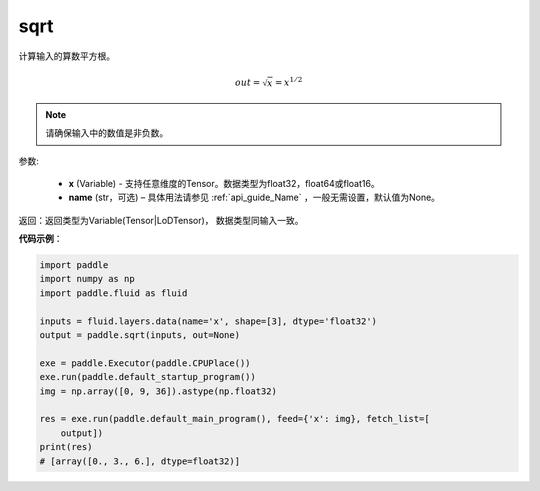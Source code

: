 .. _cn_api_fluid_layers_sqrt:

sqrt
-------------------------------

.. py:function:: paddle.fluid.layers.sqrt(x, name=None)




计算输入的算数平方根。

.. math:: out=\sqrt x=x^{1/2}

.. note::
    请确保输入中的数值是非负数。

参数:

    - **x** (Variable) - 支持任意维度的Tensor。数据类型为float32，float64或float16。
    - **name** (str，可选) – 具体用法请参见 :ref:`api_guide_Name` ，一般无需设置，默认值为None。

返回：返回类型为Variable(Tensor|LoDTensor)， 数据类型同输入一致。

**代码示例**：

.. code-block:: python

    import paddle
    import numpy as np
    import paddle.fluid as fluid
    
    inputs = fluid.layers.data(name='x', shape=[3], dtype='float32')
    output = paddle.sqrt(inputs, out=None)
    
    exe = paddle.Executor(paddle.CPUPlace())
    exe.run(paddle.default_startup_program())
    img = np.array([0, 9, 36]).astype(np.float32)
    
    res = exe.run(paddle.default_main_program(), feed={'x': img}, fetch_list=[
        output])
    print(res)
    # [array([0., 3., 6.], dtype=float32)]

